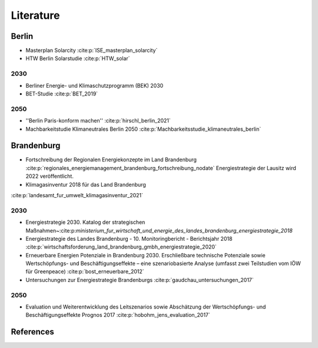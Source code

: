 .. _literature_label:

~~~~~~~~~~
Literature
~~~~~~~~~~

Berlin
######

* Masterplan Solarcity :cite:p:`ISE_masterplan_solarcity`
* HTW Berlin Solarstudie :cite:p:`HTW_solar`

2030
----

* Berliner Energie- und Klimaschutzprogramm (BEK) 2030
* BET-Studie :cite:p:`BET_2019`

2050
----

* ''Berlin Paris-konform machen'' :cite:p:`hirschl_berlin_2021`
* Machbarkeitstudie Klimaneutrales Berlin 2050 :cite:p:`Machbarkeitsstudie_klimaneutrales_berlin`



Brandenburg
###########

* Fortschreibung der Regionalen Energiekonzepte im Land Brandenburg :cite:p:`regionales_energiemanagement_brandenburg_fortschreibung_nodate`
  Energiestrategie der Lausitz wird 2022 veröffentlicht.

* Klimagasinventur 2018 für das Land Brandenburg
:cite:p:`landesamt_fur_umwelt_klimagasinventur_2021`


2030
----

* Energiestrategie 2030. Katalog der strategischen Maßnahmen~:cite:p:`ministerium_fur_wirtschaft_und_energie_des_landes_brandenburg_energiestrategie_2018`
* Energiestrategie des Landes Brandenburg - 10. Monitoringbericht - Berichtsjahr 2018 :cite:p:`wirtschaftsforderung_land_brandenburg_gmbh_energiestrategie_2020`
* Erneuerbare Energien Potenziale in Brandenburg 2030. Erschließbare technische Potenziale sowie Wertschöpfungs- und Beschäftigungseffekte – eine szenariobasierte Analyse (umfasst zwei Teilstudien vom IÖW für Greenpeace) :cite:p:`bost_erneuerbare_2012`
* Untersuchungen zur Energiestrategie Brandenburgs :cite:p:`gaudchau_untersuchungen_2017`

2050
----

* Evaluation und Weiterentwicklung des Leitszenarios sowie Abschätzung der Wertschöpfungs- und Beschäftigungseffekte Prognos 2017 :cite:p:`hobohm_jens_evaluation_2017`


References
##########

.. bibliography:: bibliography.bib
   :all:
   :style: unsrt
